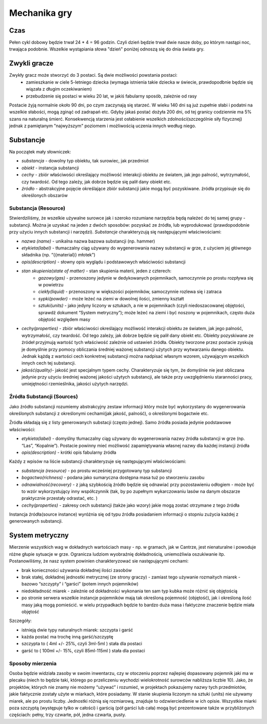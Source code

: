=============
Mechanika gry
=============

Czas
====
Pełen cykl dobowy będzie trwał 24 * 4 = 96 godzin. Czyli dzień będzie trwał dwie nasze doby,
po którym nastąpi noc, trwająca podobnie. Wszelkie wystąpiania słowa "dzień" poniżej odnoszą
się do dnia świata gry.

Zwykli gracze
=============

Zwykły gracz może stworzyć do 3 postaci. Są dwie możliwości powstania postaci:
 - zamieszkanie w ciele 5-letniego dziecka (wymaga istnienia takie dziecka w świecie, prawdopodbnie będzie się wiązała z długim oczekiwaniem)
 - przebudzenie się postaci w wieku 20 lat, w jakiś fabularny sposób, zależnie od rasy

Postacie żyją normalnie około 90 dni, po czym zaczynają się starzeć. W wieku 140 dni są już
zupełnie słabi i podatni na wszelkie słabości, mogą zginąć od zadrapań etc. Gdyby jakaś
postać dożyła 200 dni, od tej granicy codziennie ma 5% szans na naturalną śmierć.
Konsekwencją starzenia jest osłabienie wszelkich zdolności(szczególnie siły fizycznej)
jednak z pamiętanym "najwyższym" poziomem i możliwością uczenia innych według niego.

Substancje
==========

Na początek mały słowniczek:

- *substancja* - dowolny typ obiektu, tak surowiec, jak przedmiot
- *obiekt* - instancja substancji
- *cechy* - zbiór właściwości określający możliwość interakcji obiektu ze światem, jak jego palność, wytrzymałość, czy twardość. Od tego zależy, jak dobrze będzie się palił dany obiekt etc.
- *źródło* - abstrakcyjne pojęcie określające zbiór substancji jakie mogą być pozyskiwane. źródła przypisuje się do określonych obszarów

Substancja (Resource)
---------------------
Stwierdziliśmy, że wszelkie używalne surowce jak i szeroko rozumiane narzędzia będą należeć do tej samej grupy - substancji. Można je uzyskać na jeden z dwóch sposobów: pozyskać ze źródła, lub wyprodukować (prawdopodobnie przy użyciu innych substancji i narzędzi).
*Substancje* charakteryzują się następującymi właściwościami:

- *nazwa (name)* - unikalna nazwa bazowa substancji (np. hammer)
- *etykieta(label)* - tłumaczalny ciąg używany do wygenerowania nazwy substancji w grze, z użyciem jej głównego składnika (np. “{{material}} młotek”)
- *opis(description)* - słowny opis wyglądu i podstawowych właściwości substancji
- *stan skupienia(state of matter)* - stan skupienia materii, jeden z czterech:
    - *gazowy(gas)* - przenoszony jedynie w dedykowanych pojemnikach, samoczynnie po prostu rozpływa się w powietrzu
    - *ciekły(liquid)* - przenoszony w większości pojemników, samoczynnie rozlewa się i zatraca
    - *sypki(powder)* - może leżeć na ziemi w dowolnej ilości, zmienny kształt
    - *sztuki(units)* - jako jedyny liczony w sztukach, a nie w pojemnikach (czyli niedoszacowanej objętości, sprawdź dokument “System metryczny”); może leżeć na ziemi i być noszony w pojemnikach, często duża objętość względem masy
- *cechy(properties)* - zbiór właściwości określający możliwość interakcji obiektu ze światem, jak jego palność, wytrzymałość, czy twardość. Od tego zależy, jak dobrze będzie się palił dany obiekt etc. Obiekty pozyskiwane ze źródeł przyjmują wartość tych właściwość zależnie od ustawień źródła. Obiekty tworzone przez postacie zyskują je domyślnie przy pomocy obliczania średniej ważonej substancji użytych przy wytwarzaniu danego obiektu. Jednak kążdą z wartości cech konkretnej substancji można nadpisać własnym wzorem, używającym wszelkich innych cech tej substancji.
- *jakość(quality)*- jakość jest specjalnym typem cechy. Charakteryzuje się tym, że domyślnie nie jest obliczana jedynie przy użyciu średniej ważonej jakości użytych substancji, ale także przy uwzględnieniu staranności pracy, umiejętności rzemieślnika, jakości użytych narzędzi.


Źródła Substancji (Sources)
---------------------------

Jako źródło substancji rozumiemy abstrakcyjny zestaw informacji który może być wykorzystany
do wygenerowania określonych substancji z określonymi cechami(jak jakość, palność),
o określonymi bogactwie etc.

Źródła składają się z listy generowanych substacji (często jednej).
Samo źródła posiada jedynie podstawowe właściwości:

- *etykieta(label)* - domyślny tłumaczalny ciąg używany do wygenerowania nazwy źródła substancji w grze (np. “Las”, “Kopalnie”). Postacie powinny mieć możliwość zapamiętywania własnej nazwy dla każdej instancji źródła
- *opis(description)* - krótki opis fabularny źródła

Każdy z wpisów na liście substancji charakteryzuje się następującymi właściwościami:

- *substancja (resource)* - po prostu wcześniej przygotowany typ substancji
- *bogactwo(richness)* - podana jako sumaryczna dostępna masa tuż po stworzeniu zasobu
- *odnawialność(recovery)* -  z jaką szybkością źródło będzie się odnawiać przy pozostawieniu odłogiem - może być to wzór wykorzystujący inny współczynnik (tak, by po zupełnym wykarczowaniu lasów na danym obszarze praktycznie przestały odrastać, etc. )
- *cechy(properties)* - zakresy cech substancji (także jako wzory) jakie mogą zostać otrzymane z tego źródła

Instancja źródła(source instance) wyróżnia się od typu źródła posiadaniem informacji o stopniu zużycia każdej z generowanych substancji.

System metryczny
================

Mierzenie wszystkich wag w dokładnych wartościach masy - np. w gramach, jak w Cantrze,
jest nienaturalne i powoduje różne głupie sytuacje w grze.
Ogranicza ludziom wyobraźnię dokładnością, uniemożliwia oszukiwanie itp.
Postanowiliśmy, że nasz system powinien charakteryzować sie następującymi cechami:

- brak konieczności używania dokładnej ilości zasobów
- brak stałej, dokładnej jednostki metrycznej (ze strony graczy) - zamiast tego używanie rozmaitych miarek - bazowo “szczypty” i “garści” (potem innych pojemników)
- niedokładność miarek - zależnie od dokładności wykonania ten sam typ kubka może różnić się objętością
- po stronie serwera wszelkie instancje pojemników mają tak określoną pojemność (objętość), jak i określoną ilość masy jaką  mogą pomieścić. w wielu przypadkach będzie to bardzo duża masa i faktyczne znaczenie będzie miała objętość

Szczegóły:

- istnieją dwie typy naturalnych miarek: szczypta i garść
- każda postać ma trochę inną garść/szczyptę
- szczypta to ( 4ml +/- 25%, czyli 3ml-5ml ) stała dla postaci
- garść to ( 100ml +/- 15%, czyli 85ml-115ml ) stała dla postaci

Sposoby mierzenia
-----------------

Osoba będzie widziała zasoby w swoim inwentarzu, czy w otoczeniu poprzez najlepiej
dopasowany pojemnik jaki ma w plecaku (niech to będzie taki, którego po przeliczeniu wychodzi
wielokrotność surowców nabliższa liczbie 10). Jako, że projektów, których nie znamy nie możemy “używać”
i rozumieć, w projektach pokazujemy nazwy tych przedmiotów, jakie faktycznie zostały użyte
w miarkach, które posiadamy. W stanie skupienia liczonym na sztuki (units) nie używamy miarek,
ale po prostu liczby. Jednostki różnią się rozmiarową, znajduje to odzwierciedlenie w ich opisie.
Wszystkie miarki poza szczyptą (występuje tylko w całości) i garścią (pół garści lub cała)
mogą być prezentowane także w przybliżonych częściach: pełny, trzy czwarte, pół, jedna czwarta, pusty.